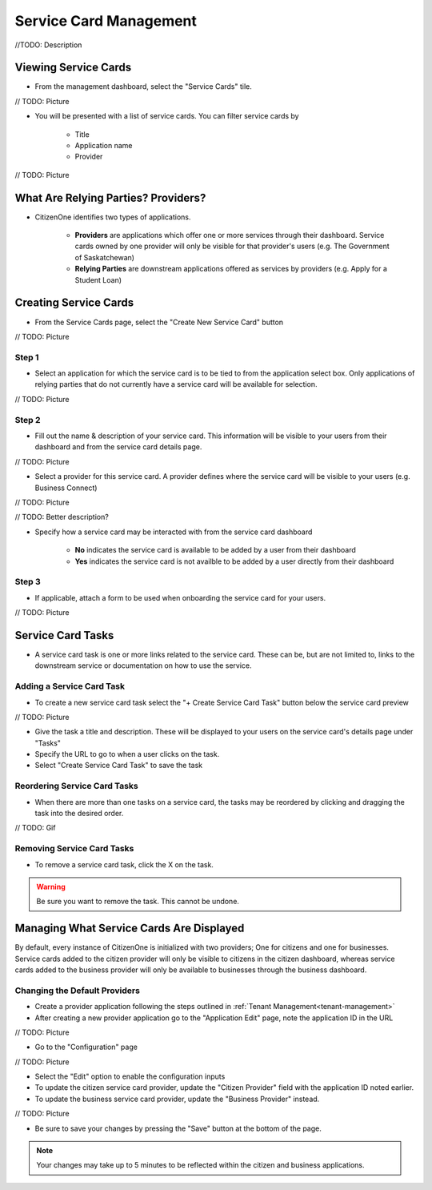 .. _service-card-management:

Service Card Management
=======================

//TODO: Description

Viewing Service Cards
*********************

- From the management dashboard, select the "Service Cards" tile.

// TODO: Picture

- You will be presented with a list of service cards.  You can filter service cards by

    - Title
    - Application name 
    - Provider

// TODO: Picture

What Are Relying Parties? Providers?
************************************

- CitizenOne identifies two types of applications.

    - **Providers** are applications which offer one or more services through their dashboard. Service cards owned by one provider will only be visible for that provider's users (e.g. The Government of Saskatchewan)

    - **Relying Parties** are downstream applications offered as services by providers (e.g. Apply for a Student Loan)

Creating Service Cards
**********************

- From the Service Cards page, select the "Create New Service Card" button

// TODO: Picture

Step 1
~~~~~~

- Select an application for which the service card is to be tied to from the application select box.  Only applications of relying parties that do not currently have a service card will be available for selection.

// TODO: Picture

Step 2
~~~~~~

- Fill out the name & description of your service card.  This information will be visible to your users from their dashboard and from the service card details page.

// TODO: Picture

- Select a provider for this service card.  A provider defines where the service card will be visible to your users (e.g. Business Connect)

// TODO: Picture

// TODO: Better description?

- Specify how a service card may be interacted with from the service card dashboard

    - **No** indicates the service card is available to be added by a user from their dashboard

    - **Yes** indicates the service card is not availble to be added by a user directly from their dashboard

Step 3
~~~~~~

- If applicable, attach a form to be used when onboarding the service card for your users.

// TODO: Picture

Service Card Tasks
******************

- A service card task is one or more links related to the service card.  These can be, but are not limited to, links to the downstream service or documentation on how to use the service.

Adding a Service Card Task
~~~~~~~~~~~~~~~~~~~~~~~~~~

- To create a new service card task select the "+ Create Service Card Task" button below the service card preview

// TODO: Picture

- Give the task a title and description.  These will be displayed to your users on the service card's details page under "Tasks"

- Specify the URL to go to when a user clicks on the task.

- Select "Create Service Card Task" to save the task

Reordering Service Card Tasks
~~~~~~~~~~~~~~~~~~~~~~~~~~~~~

- When there are more than one tasks on a service card, the tasks may be reordered by clicking and dragging the task into the desired order.

// TODO: Gif

Removing Service Card Tasks
~~~~~~~~~~~~~~~~~~~~~~~~~~~

- To remove a service card task, click the X on the task.

.. warning::
    Be sure you want to remove the task.  This cannot be undone.


Managing What Service Cards Are Displayed
*****************************************

By default, every instance of CitizenOne is initialized with two providers; One for citizens and one for businesses. Service cards added to the citizen provider will only be visible to citizens in the citizen dashboard, whereas service cards added to the business provider will only be available to businesses through the business dashboard.

Changing the Default Providers
~~~~~~~~~~~~~~~~~~~~~~~~~~~~~~

- Create a provider application following the steps outlined in :ref:`Tenant Management<tenant-management>`

- After creating a new provider application go to the "Application Edit" page, note the application ID in the URL

// TODO: Picture

- Go to the "Configuration" page 

// TODO: Picture

- Select the "Edit" option to enable the configuration inputs

- To update the citizen service card provider, update the "Citizen Provider" field with the application ID noted earlier.
- To update the business service card provider, update the "Business Provider" instead.

// TODO: Picture

- Be sure to save your changes by pressing the "Save" button at the bottom of the page.  

.. note::
    Your changes may take up to 5 minutes to be reflected within the citizen and business applications.